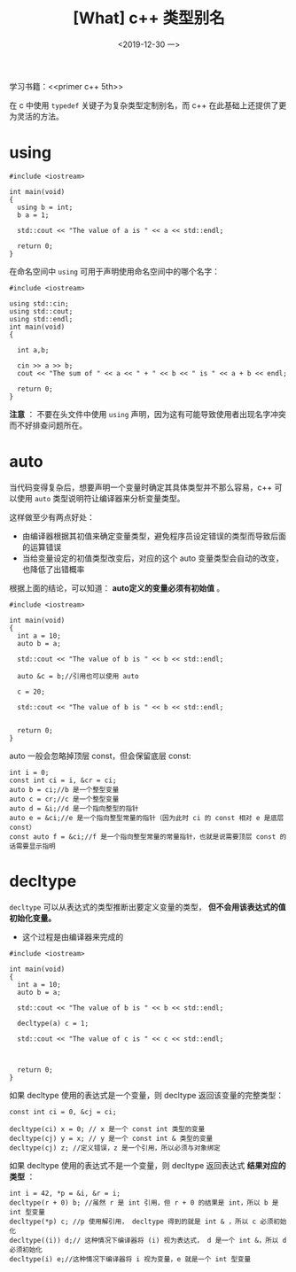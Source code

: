 #+TITLE: [What] c++ 类型别名
#+DATE:<2019-12-30 一> 
#+TAGS: c++
#+LAYOUT: post 
#+CATEGORIES: language, c/c++, primer
#+NAMA: <language_cpp_varname.org>
#+OPTIONS: ^:nil
#+OPTIONS: ^:{}

学习书籍：<<primer c++ 5th>>

在 c 中使用 =typedef= 关键子为复杂类型定制别名，而 c++ 在此基础上还提供了更为灵活的方法。
#+BEGIN_HTML
<!--more-->
#+END_HTML 
* using
#+BEGIN_SRC c++
  #include <iostream>

  int main(void)
  {
    using b = int;
    b a = 1;

    std::cout << "The value of a is " << a << std::endl;

    return 0;
  }
#+END_SRC
在命名空间中 =using= 可用于声明使用命名空间中的哪个名字：
#+BEGIN_SRC c++
  #include <iostream>

  using std::cin;
  using std::cout;
  using std::endl;
  int main(void)
  {

    int a,b;

    cin >> a >> b;
    cout << "The sum of " << a << " + " << b << " is " << a + b << endl;

    return 0;
  }
#+END_SRC
*注意* ： 不要在头文件中使用 =using= 声明，因为这有可能导致使用者出现名字冲突而不好排查问题所在。
* auto
当代码变得复杂后，想要声明一个变量时确定其具体类型并不那么容易，c++ 可以使用 =auto= 类型说明符让编译器来分析变量类型。

这样做至少有两点好处：
- 由编译器根据其初值来确定变量类型，避免程序员设定错误的类型而导致后面的运算错误
- 当给变量设定的初值类型改变后，对应的这个 auto 变量类型会自动的改变，也降低了出错概率

根据上面的结论，可以知道： *auto定义的变量必须有初始值* 。
#+BEGIN_SRC c++
  #include <iostream>

  int main(void)
  {
    int a = 10;
    auto b = a;

    std::cout << "The value of b is " << b << std::endl;

    auto &c = b;//引用也可以使用 auto

    c = 20;

    std::cout << "The value of b is " << b << std::endl;


    return 0;
  }
#+END_SRC

auto 一般会忽略掉顶层 const，但会保留底层 const:
#+BEGIN_SRC c++
  int i = 0;
  const int ci = i, &cr = ci;
  auto b = ci;//b 是一个整型变量
  auto c = cr;//c 是一个整型变量
  auto d = &i;//d 是一个指向整型的指针
  auto e = &ci;//e 是一个指向整型常量的指针（因为此时 ci 的 const 相对 e 是底层 const）
  const auto f = &ci;//f 是一个指向整型常量的常量指针，也就是说需要顶层 const 的话需要显示指明
#+END_SRC
* decltype
=decltype= 可以从表达式的类型推断出要定义变量的类型， *但不会用该表达式的值初始化变量。*
- 这个过程是由编译器来完成的

#+BEGIN_SRC c++
  #include <iostream>

  int main(void)
  {
    int a = 10;
    auto b = a;

    std::cout << "The value of b is " << b << std::endl;

    decltype(a) c = 1;

    std::cout << "The value of c is " << c << std::endl;



    return 0;
  }
#+END_SRC

如果 decltype 使用的表达式是一个变量，则 decltype 返回该变量的完整类型：
#+BEGIN_SRC c++
  const int ci = 0, &cj = ci;

  decltype(ci) x = 0; // x 是一个 const int 类型的变量
  decltype(cj) y = x; // y 是一个 const int & 类型的变量
  decltype(cj) z; //定义错误，z 是一个引用，所以必须与对象绑定
#+END_SRC

如果 decltype 使用的表达式不是一个变量，则 decltype 返回表达式 *结果对应的类型* ：
#+BEGIN_SRC c++
  int i = 42, *p = &i, &r = i;
  decltype(r + 0) b; //虽然 r 是 int 引用，但 r + 0 的结果是 int，所以 b 是 int 型变量
  decltype(*p) c; //p 使用解引用， decltype 得到的就是 int & ，所以 c 必须初始化
  decltype((i)) d;// 这种情况下编译器将 (i) 视为表达式， d 是一个 int &，所以 d 必须初始化
  decltype(i) e;//这种情况下编译器将 i 视为变量，e 就是一个 int 型变量
#+END_SRC








